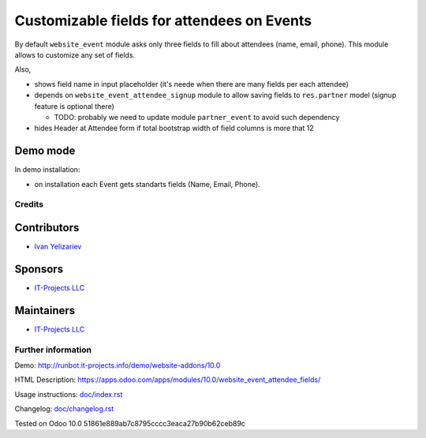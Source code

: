 =============================================
 Customizable fields for attendees on Events
=============================================

By default ``website_event`` module asks only three fields to fill about attendees (name, email, phone). This module allows to customize any set of fields.

Also,

* shows field name in input placeholder (it's neede when there are many fields per each attendee)
* depends on ``website_event_attendee_signup`` module to allow saving fields to ``res.partner`` model (signup feature is optional there)

  * TODO: probably we need to update module ``partner_event`` to avoid such dependency

* hides Header at Attendee form if total bootstrap width of field columns is more that 12

Demo mode
---------
In demo installation:

* on installation each Event gets standarts fields (Name, Email, Phone).

Credits
=======

Contributors
------------
* `Ivan Yelizariev <https://it-projects.info/team/yelizariev>`__

Sponsors
--------
* `IT-Projects LLC <https://it-projects.info>`__

Maintainers
-----------
* `IT-Projects LLC <https://it-projects.info>`__

Further information
===================

Demo: http://runbot.it-projects.info/demo/website-addons/10.0

HTML Description: https://apps.odoo.com/apps/modules/10.0/website_event_attendee_fields/

Usage instructions: `<doc/index.rst>`_

Changelog: `<doc/changelog.rst>`_

Tested on Odoo 10.0 51861e889ab7c8795cccc3eaca27b90b62ceb89c
